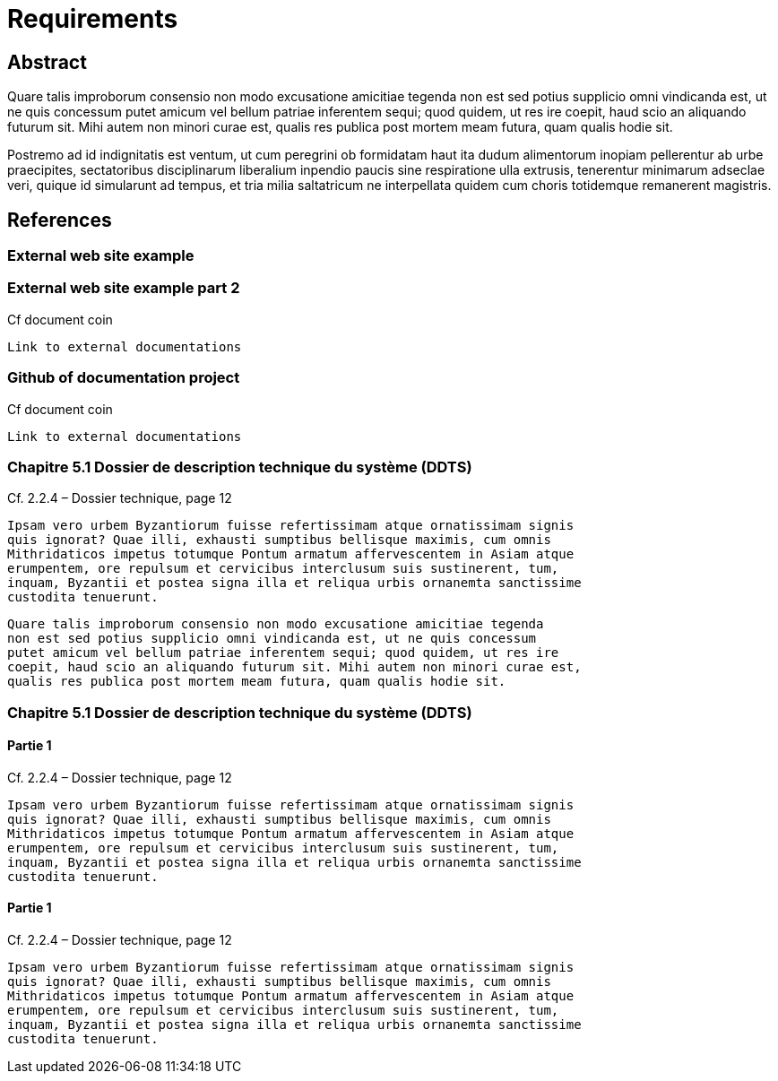 = Requirements

== Abstract

Quare talis improborum consensio non modo excusatione amicitiae tegenda
non est sed potius supplicio omni vindicanda est, ut ne quis concessum
putet amicum vel bellum patriae inferentem sequi; quod quidem, ut res ire
coepit, haud scio an aliquando futurum sit. Mihi autem non minori curae est,
qualis res publica post mortem meam futura, quam qualis hodie sit.

Postremo ad id indignitatis est ventum, ut cum peregrini ob formidatam haut
ita dudum alimentorum inopiam pellerentur ab urbe praecipites, sectatoribus
disciplinarum liberalium inpendio paucis sine respiratione ulla extrusis,
tenerentur minimarum adseclae veri, quique id simularunt ad tempus, et tria
milia saltatricum ne interpellata quidem cum choris totidemque remanerent
magistris.

== References

=== External web site example

[reference="1.1"]


=== External web site example part 2

[reference="1.4"]


Cf document coin

....
Link to external documentations
....

=== Github of documentation project

[reference="1.2"]

Cf document coin

....
Link to external documentations
....


=== Chapitre 5.1 Dossier de description technique du système (DDTS)

[reference="3.1"]

Cf. 2.2.4 – Dossier technique, page 12


....
Ipsam vero urbem Byzantiorum fuisse refertissimam atque ornatissimam signis
quis ignorat? Quae illi, exhausti sumptibus bellisque maximis, cum omnis
Mithridaticos impetus totumque Pontum armatum affervescentem in Asiam atque
erumpentem, ore repulsum et cervicibus interclusum suis sustinerent, tum,
inquam, Byzantii et postea signa illa et reliqua urbis ornanemta sanctissime
custodita tenuerunt.
....

....
Quare talis improborum consensio non modo excusatione amicitiae tegenda
non est sed potius supplicio omni vindicanda est, ut ne quis concessum
putet amicum vel bellum patriae inferentem sequi; quod quidem, ut res ire
coepit, haud scio an aliquando futurum sit. Mihi autem non minori curae est,
qualis res publica post mortem meam futura, quam qualis hodie sit.
....

=== Chapitre 5.1 Dossier de description technique du système (DDTS)

==== Partie 1

[reference="2.1"]

Cf. 2.2.4 – Dossier technique, page 12

....
Ipsam vero urbem Byzantiorum fuisse refertissimam atque ornatissimam signis
quis ignorat? Quae illi, exhausti sumptibus bellisque maximis, cum omnis
Mithridaticos impetus totumque Pontum armatum affervescentem in Asiam atque
erumpentem, ore repulsum et cervicibus interclusum suis sustinerent, tum,
inquam, Byzantii et postea signa illa et reliqua urbis ornanemta sanctissime
custodita tenuerunt.
....

==== Partie 1

[reference="2.2"]

Cf. 2.2.4 – Dossier technique, page 12

....
Ipsam vero urbem Byzantiorum fuisse refertissimam atque ornatissimam signis
quis ignorat? Quae illi, exhausti sumptibus bellisque maximis, cum omnis
Mithridaticos impetus totumque Pontum armatum affervescentem in Asiam atque
erumpentem, ore repulsum et cervicibus interclusum suis sustinerent, tum,
inquam, Byzantii et postea signa illa et reliqua urbis ornanemta sanctissime
custodita tenuerunt.
....
